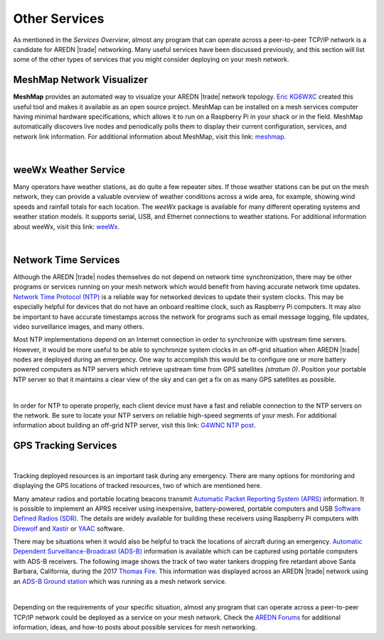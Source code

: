 ==============
Other Services
==============

As mentioned in the *Services Overview*, almost any program that can operate across a peer-to-peer TCP/IP network is a candidate for AREDN |trade| networking. Many useful services have been discussed previously, and this section will list some of the other types of services that you might consider deploying on your mesh network.

MeshMap Network Visualizer
--------------------------

**MeshMap** provides an automated way to visualize your AREDN |trade| network topology. `Eric KG6WXC <https://www.qrz.com/lookup/kg6wxc>`_ created this useful tool and makes it available as an open source project. MeshMap can be installed on a mesh services computer having minimal hardware specifications, which allows it to run on a Raspberry Pi in your shack or in the field. MeshMap automatically discovers live nodes and periodically polls them to display their current configuration, services, and network link information.
For additional information about MeshMap, visit this link: `meshmap <https://gitlab.kg6wxc.net/mesh/meshmap>`_.

.. image:: _images/meshmap.png
   :alt: MeshMap Display
   :align: center

|

weeWx Weather Service
---------------------

Many operators have weather stations, as do quite a few repeater sites. If
those weather stations can be put on the mesh network, they can provide
a valuable overview of weather conditions across a wide area, for example, showing wind speeds and rainfall totals for each location. The *weeWx* package is available for many different operating systems and weather station models. It supports serial, USB, and Ethernet connections to weather stations. For additional information about weeWx, visit this link: `weeWx <http://www.weewx.com>`_.

.. image:: _images/weewx.png
   :alt: weeWx Display
   :align: center

|

Network Time Services
---------------------

Although the AREDN |trade| nodes themselves do not depend on network time synchronization, there may be other programs or services running on your mesh network which would benefit from having accurate network time updates. `Network Time Protocol (NTP) <https://en.wikipedia.org/wiki/Network_Time_Protocol>`_ is a reliable way for networked devices to update their system clocks. This may be especially helpful for devices that do not have an onboard realtime clock, such as Raspberry Pi computers. It may also be important to have accurate timestamps across the network for programs such as email message logging, file updates, video surveillance images, and many others.

Most NTP implementations depend on an Internet connection in order to synchronize with upstream time servers. However, it would be more useful to be able to synchronize system clocks in an off-grid situation when AREDN |trade| nodes are deployed during an emergency. One way to accomplish this would be to configure one or more battery powered computers as NTP servers which retrieve upstream time from GPS satellites *(stratum 0)*. Position your portable NTP server so that it maintains a clear view of the sky and can get a fix on as many GPS satellites as possible.

.. image:: _images/ntp-gps.png
   :alt: OffGrid NTP Server
   :align: center

|

In order for NTP to operate properly, each client device must have a fast and reliable connection to the NTP servers on the network. Be sure to locate your NTP servers on reliable high-speed segments of your mesh. For additional information about building an off-grid NTP server, visit this link: `G4WNC NTP post <https://photobyte.org/raspberry-pi-stretch-gps-dongle-as-a-time-source-with-chrony-timedatectl/#>`_.

GPS Tracking Services
---------------------

.. image:: _images/aprs.png
   :alt: APRS Map Display
   :align: right

|

Tracking deployed resources is an important task during any emergency. There are many options for monitoring and displaying the GPS locations of tracked resources, two of which are mentioned here.

Many amateur radios and portable locating beacons transmit `Automatic Packet Reporting System (APRS) <https://en.wikipedia.org/wiki/Automatic_Packet_Reporting_System>`_ information. It is possible to implement an APRS receiver using inexpensive, battery-powered, portable computers and USB `Software Defined Radios (SDR) <https://en.wikipedia.org/wiki/Software-defined_radio>`_. The details are widely available for building these receivers using Raspberry Pi computers with `Direwolf <https://github.com/wb2osz/direwolf/blob/master/README.md>`_ and `Xastir <https://sourceforge.net/projects/xastir/>`_ or `YAAC <https://sourceforge.net/p/yetanotheraprsc/wiki/Home/>`_ software.

There may be situations when it would also be helpful to track the locations of aircraft during an emergency. `Automatic Dependent Surveillance-Broadcast (ADS-B) <https://en.wikipedia.org/wiki/Automatic_dependent_surveillance_%E2%80%93_broadcast>`_ information is available which can be captured using portable computers with ADS-B receivers. The following image shows the track of two water tankers dropping fire retardant above Santa Barbara, California, during the 2017 `Thomas Fire <https://en.wikipedia.org/wiki/Thomas_Fire>`_. This information was displayed across an AREDN |trade| network using an `ADS-B Ground station <https://flightaware.com/adsb/piaware/build>`_ which was running as a mesh network service.

.. image:: _images/ADS-B.png
   :alt: ADS-B Map Display
   :align: center

|

Depending on the requirements of your specific situation, almost any program that can operate across a peer-to-peer TCP/IP network could be deployed as a service on your mesh network. Check the `AREDN Forums <https://www.arednmesh.org/forum>`_ for additional information, ideas, and how-to posts about possible services for mesh networking.
